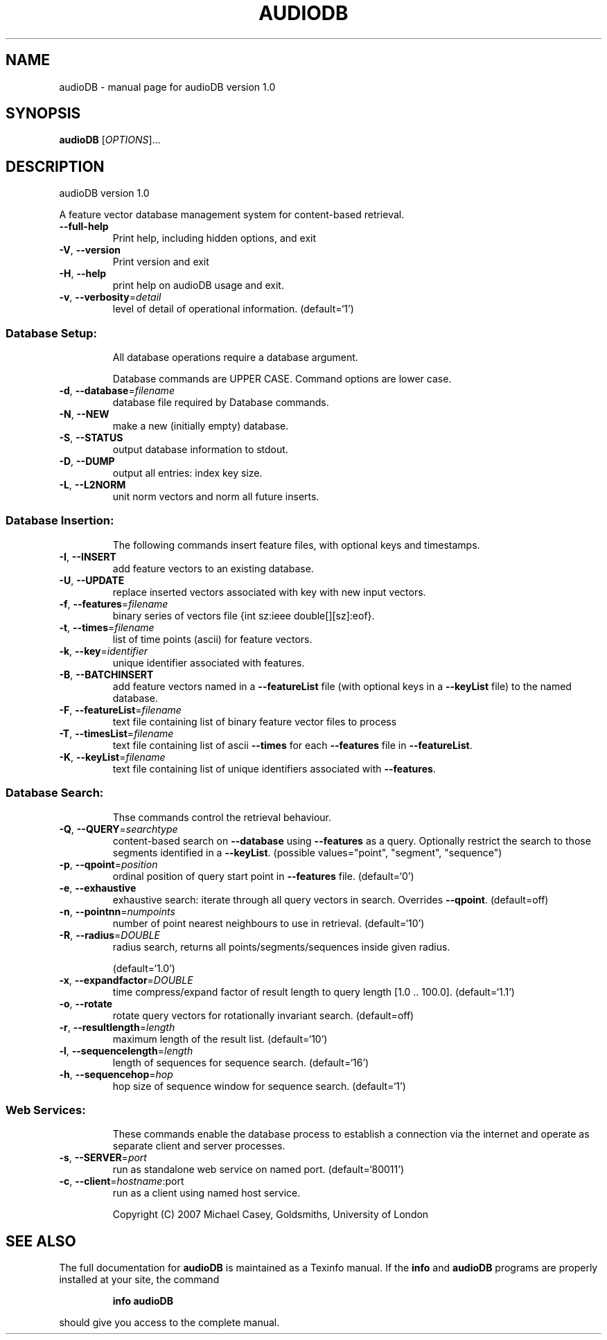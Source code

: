 .\" DO NOT MODIFY THIS FILE!  It was generated by help2man 1.36.
.TH AUDIODB "1" "June 2007" "audioDB version 1.0" "User Commands"
.SH NAME
audioDB \- manual page for audioDB version 1.0
.SH SYNOPSIS
.B audioDB
[\fIOPTIONS\fR]...
.SH DESCRIPTION
audioDB version 1.0
.PP
A feature vector database management system for content\-based retrieval.
.TP
\fB\-\-full\-help\fR
Print help, including hidden options, and exit
.TP
\fB\-V\fR, \fB\-\-version\fR
Print version and exit
.TP
\fB\-H\fR, \fB\-\-help\fR
print help on audioDB usage and exit.
.TP
\fB\-v\fR, \fB\-\-verbosity\fR=\fIdetail\fR
level of detail of operational information.
(default=`1')
.SS "Database Setup:"
.IP
All database operations require a database argument.
.IP
Database commands are UPPER CASE. Command options are lower case.
.TP
\fB\-d\fR, \fB\-\-database\fR=\fIfilename\fR
database file required by Database commands.
.TP
\fB\-N\fR, \fB\-\-NEW\fR
make a new (initially empty) database.
.TP
\fB\-S\fR, \fB\-\-STATUS\fR
output database information to stdout.
.TP
\fB\-D\fR, \fB\-\-DUMP\fR
output all entries: index key size.
.TP
\fB\-L\fR, \fB\-\-L2NORM\fR
unit norm vectors and norm all future inserts.
.SS "Database Insertion:"
.IP
The following commands insert feature files, with optional keys and
timestamps.
.TP
\fB\-I\fR, \fB\-\-INSERT\fR
add feature vectors to an existing database.
.TP
\fB\-U\fR, \fB\-\-UPDATE\fR
replace inserted vectors associated with key
with new input vectors.
.TP
\fB\-f\fR, \fB\-\-features\fR=\fIfilename\fR
binary series of vectors file {int sz:ieee
double[][sz]:eof}.
.TP
\fB\-t\fR, \fB\-\-times\fR=\fIfilename\fR
list of time points (ascii) for feature vectors.
.TP
\fB\-k\fR, \fB\-\-key\fR=\fIidentifier\fR
unique identifier associated with features.
.TP
\fB\-B\fR, \fB\-\-BATCHINSERT\fR
add feature vectors named in a \fB\-\-featureList\fR
file (with optional keys in a \fB\-\-keyList\fR file)
to the named database.
.TP
\fB\-F\fR, \fB\-\-featureList\fR=\fIfilename\fR
text file containing list of binary feature
vector files to process
.TP
\fB\-T\fR, \fB\-\-timesList\fR=\fIfilename\fR
text file containing list of ascii \fB\-\-times\fR for
each \fB\-\-features\fR file in \fB\-\-featureList\fR.
.TP
\fB\-K\fR, \fB\-\-keyList\fR=\fIfilename\fR
text file containing list of unique identifiers
associated with \fB\-\-features\fR.
.SS "Database Search:"
.IP
Thse commands control the retrieval behaviour.
.TP
\fB\-Q\fR, \fB\-\-QUERY\fR=\fIsearchtype\fR
content\-based search on \fB\-\-database\fR using
\fB\-\-features\fR as a query. Optionally restrict the
search to those segments identified in a
\fB\-\-keyList\fR.  (possible values="point",
"segment", "sequence")
.TP
\fB\-p\fR, \fB\-\-qpoint\fR=\fIposition\fR
ordinal position of query start point in
\fB\-\-features\fR file.  (default=`0')
.TP
\fB\-e\fR, \fB\-\-exhaustive\fR
exhaustive search: iterate through all query
vectors in search. Overrides \fB\-\-qpoint\fR.
(default=off)
.TP
\fB\-n\fR, \fB\-\-pointnn\fR=\fInumpoints\fR
number of point nearest neighbours to use in
retrieval.  (default=`10')
.TP
\fB\-R\fR, \fB\-\-radius\fR=\fIDOUBLE\fR
radius search, returns all
points/segments/sequences inside given radius.
.IP
(default=`1.0')
.TP
\fB\-x\fR, \fB\-\-expandfactor\fR=\fIDOUBLE\fR
time compress/expand factor of result length to
query length [1.0 .. 100.0].  (default=`1.1')
.TP
\fB\-o\fR, \fB\-\-rotate\fR
rotate query vectors for rotationally invariant
search.  (default=off)
.TP
\fB\-r\fR, \fB\-\-resultlength\fR=\fIlength\fR
maximum length of the result list.
(default=`10')
.TP
\fB\-l\fR, \fB\-\-sequencelength\fR=\fIlength\fR
length of sequences for sequence search.
(default=`16')
.TP
\fB\-h\fR, \fB\-\-sequencehop\fR=\fIhop\fR
hop size of sequence window for sequence search.
(default=`1')
.SS "Web Services:"
.IP
These commands enable the database process to establish a connection via the
internet and operate as separate client and server processes.
.TP
\fB\-s\fR, \fB\-\-SERVER\fR=\fIport\fR
run as standalone web service on named port.
(default=`80011')
.TP
\fB\-c\fR, \fB\-\-client\fR=\fIhostname\fR:port
run as a client using named host service.
.IP
Copyright (C) 2007 Michael Casey, Goldsmiths, University of London
.SH "SEE ALSO"
The full documentation for
.B audioDB
is maintained as a Texinfo manual.  If the
.B info
and
.B audioDB
programs are properly installed at your site, the command
.IP
.B info audioDB
.PP
should give you access to the complete manual.
